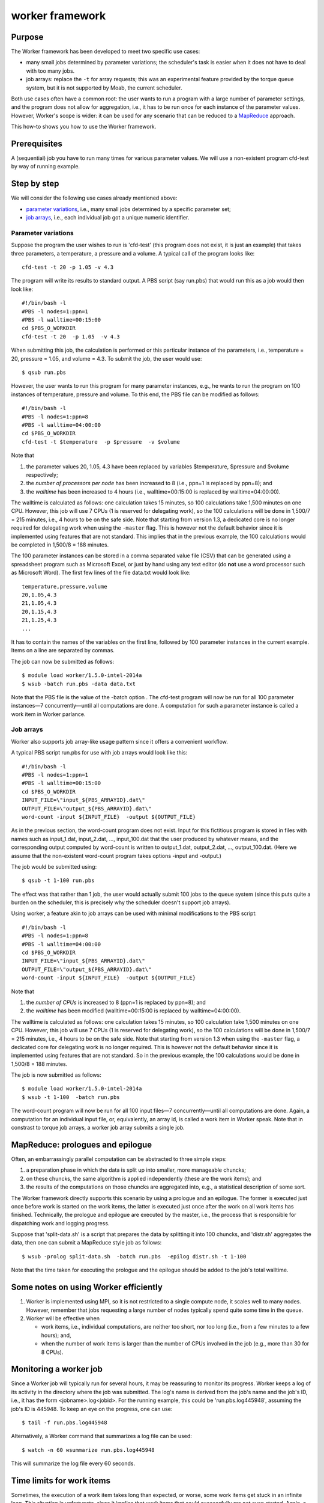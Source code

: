 worker framework
================

Purpose
-------

The Worker framework has been developed to meet two specific use cases:

-  many small jobs determined by parameter variations; the scheduler's
   task is easier when it does not have to deal with too many jobs.
-  job arrays: replace the ``-t`` for array requests; this was an
   experimental feature provided by the torque queue system, but it is
   not supported by Moab, the current scheduler.

Both use cases often have a common root: the user wants to run a program
with a large number of parameter settings, and the program does not
allow for aggregation, i.e., it has to be run once for each instance of
the parameter values. However, Worker's scope is wider: it can be used
for any scenario that can be reduced to a
`MapReduce <\%22https://en.wikipedia.org/wiki/MapReduce\%22>`__
approach.

This how-to shows you how to use the Worker framework.

Prerequisites
-------------

A (sequential) job you have to run many times for various parameter
values. We will use a non-existent program cfd-test by way of running
example.

Step by step
------------

We will consider the following use cases already mentioned above:

-  `parameter variations <\%22#parameter-variations\%22>`__, i.e., many
   small jobs determined by a specific parameter set;
-  `job arrays <\%22#job-arrays\%22>`__, i.e., each individual job got a
   unique numeric identifier.

Parameter variations
~~~~~~~~~~~~~~~~~~~~

Suppose the program the user wishes to run is 'cfd-test' (this program
does not exist, it is just an example) that takes three parameters, a
temperature, a pressure and a volume. A typical call of the program
looks like:

::

   cfd-test -t 20 -p 1.05 -v 4.3

The program will write its results to standard output. A PBS script (say
run.pbs) that would run this as a job would then look like:

::

   #!/bin/bash -l
   #PBS -l nodes=1:ppn=1
   #PBS -l walltime=00:15:00
   cd $PBS_O_WORKDIR
   cfd-test -t 20  -p 1.05  -v 4.3

When submitting this job, the calculation is performed or this
particular instance of the parameters, i.e., temperature = 20, pressure
= 1.05, and volume = 4.3. To submit the job, the user would use:

::

   $ qsub run.pbs

However, the user wants to run this program for many parameter
instances, e.g., he wants to run the program on 100 instances of
temperature, pressure and volume. To this end, the PBS file can be
modified as follows:

::

   #!/bin/bash -l
   #PBS -l nodes=1:ppn=8
   #PBS -l walltime=04:00:00
   cd $PBS_O_WORKDIR
   cfd-test -t $temperature  -p $pressure  -v $volume

Note that

#. the parameter values 20, 1.05, 4.3 have been replaced by variables
   $temperature, $pressure and $volume respectively;
#. the *number of processors per node* has been increased to 8 (i.e.,
   ppn=1 is replaced by ppn=8); and
#. the *walltime* has been increased to 4 hours (i.e., walltime=00:15:00
   is replaced by walltime=04:00:00).

The walltime is calculated as follows: one calculation takes 15 minutes,
so 100 calculations take 1,500 minutes on one CPU. However, this job
will use 7 CPUs (1 is reserved for delegating work), so the 100
calculations will be done in 1,500/7 = 215 minutes, i.e., 4 hours to be
on the safe side. Note that starting from version 1.3, a dedicated core
is no longer required for delegating work when using the ``-master``
flag. This is however not the default behavior since it is implemented
using features that are not standard. This implies that in the previous
example, the 100 calculations would be completed in 1,500/8 = 188
minutes.

The 100 parameter instances can be stored in a comma separated value
file (CSV) that can be generated using a spreadsheet program such as
Microsoft Excel, or just by hand using any text editor (do **not** use a
word processor such as Microsoft Word). The first few lines of the file
data.txt would look like:

::

   temperature,pressure,volume
   20,1.05,4.3
   21,1.05,4.3
   20,1.15,4.3
   21,1.25,4.3
   ...

It has to contain the names of the variables on the first line, followed
by 100 parameter instances in the current example. Items on a line are
separated by commas.

The job can now be submitted as follows:

::

   $ module load worker/1.5.0-intel-2014a
   $ wsub -batch run.pbs -data data.txt

Note that the PBS file is the value of the -batch option . The cfd-test
program will now be run for all 100 parameter instances—7
concurrently—until all computations are done. A computation for such a
parameter instance is called a work item in Worker parlance.

Job arrays
~~~~~~~~~~

Worker also supports job array-like usage pattern since it offers a
convenient workflow.

A typical PBS script run.pbs for use with job arrays would look like
this:

::

   #!/bin/bash -l
   #PBS -l nodes=1:ppn=1
   #PBS -l walltime=00:15:00
   cd $PBS_O_WORKDIR
   INPUT_FILE=\"input_${PBS_ARRAYID}.dat\"
   OUTPUT_FILE=\"output_${PBS_ARRAYID}.dat\"
   word-count -input ${INPUT_FILE}  -output ${OUTPUT_FILE}

As in the previous section, the word-count program does not exist. Input
for this fictitious program is stored in files with names such as
input_1.dat, input_2.dat, ..., input_100.dat that the user produced by
whatever means, and the corresponding output computed by word-count is
written to output_1.dat, output_2.dat, ..., output_100.dat. (Here we
assume that the non-existent word-count program takes options -input and
-output.)

The job would be submitted using:

::

   $ qsub -t 1-100 run.pbs

The effect was that rather than 1 job, the user would actually submit
100 jobs to the queue system (since this puts quite a burden on the
scheduler, this is precisely why the scheduler doesn't support job
arrays).

Using worker, a feature akin to job arrays can be used with minimal
modifications to the PBS script:

::

   #!/bin/bash -l
   #PBS -l nodes=1:ppn=8
   #PBS -l walltime=04:00:00
   cd $PBS_O_WORKDIR
   INPUT_FILE=\"input_${PBS_ARRAYID}.dat\"
   OUTPUT_FILE=\"output_${PBS_ARRAYID}.dat\"
   word-count -input ${INPUT_FILE}  -output ${OUTPUT_FILE}

Note that

#. the *number of CPUs* is increased to 8 (ppn=1 is replaced by ppn=8);
   and
#. the *walltime* has been modified (walltime=00:15:00 is replaced by
   walltime=04:00:00).

The walltime is calculated as follows: one calculation takes 15 minutes,
so 100 calculation take 1,500 minutes on one CPU. However, this job will
use 7 CPUs (1 is reserved for delegating work), so the 100 calculations
will be done in 1,500/7 = 215 minutes, i.e., 4 hours to be on the safe
side. Note that starting from version 1.3 when using the ``-master``
flag, a dedicated core for delegating work is no longer required. This
is however not the default behavior since it is implemented using
features that are not standard. So in the previous example, the 100
calculations would be done in 1,500/8 = 188 minutes.

The job is now submitted as follows:

::

   $ module load worker/1.5.0-intel-2014a
   $ wsub -t 1-100  -batch run.pbs

The word-count program will now be run for all 100 input files—7
concurrently—until all computations are done. Again, a computation for
an individual input file, or, equivalently, an array id, is called a
work item in Worker speak. Note that in constrast to torque job arrays,
a worker job array submits a single job.

MapReduce: prologues and epilogue
---------------------------------

Often, an embarrassingly parallel computation can be abstracted to three
simple steps:

#. a preparation phase in which the data is split up into smaller, more
   manageable chuncks;
#. on these chuncks, the same algorithm is applied independently (these
   are the work items); and
#. the results of the computations on those chuncks are aggregated into,
   e.g., a statistical description of some sort.

The Worker framework directly supports this scenario by using a prologue
and an epilogue. The former is executed just once before work is started
on the work items, the latter is executed just once after the work on
all work items has finished. Technically, the prologue and epilogue are
executed by the master, i.e., the process that is responsible for
dispatching work and logging progress.

Suppose that 'split-data.sh' is a script that prepares the data by
splitting it into 100 chuncks, and 'distr.sh' aggregates the data, then
one can submit a MapReduce style job as follows:

::

   $ wsub -prolog split-data.sh  -batch run.pbs  -epilog distr.sh -t 1-100

Note that the time taken for executing the prologue and the epilogue
should be added to the job's total walltime.

Some notes on using Worker efficiently
--------------------------------------

#. Worker is implemented using MPI, so it is not restricted to a single
   compute node, it scales well to many nodes. However, remember that
   jobs requesting a large number of nodes typically spend quite some
   time in the queue.
#. Worker will be effective when

   -  work items, i.e., individual computations, are neither too short,
      nor too long (i.e., from a few minutes to a few hours); and,
   -  when the number of work items is larger than the number of CPUs
      involved in the job (e.g., more than 30 for 8 CPUs).

Monitoring a worker job
-----------------------

Since a Worker job will typically run for several hours, it may be
reassuring to monitor its progress. Worker keeps a log of its activity
in the directory where the job was submitted. The log's name is derived
from the job's name and the job's ID, i.e., it has the form
<jobname>.log<jobid>. For the running example, this could be
'run.pbs.log445948', assuming the job's ID is 445948. To keep an eye on
the progress, one can use:

::

   $ tail -f run.pbs.log445948

Alternatively, a Worker command that summarizes a log file can be used:

::

   $ watch -n 60 wsummarize run.pbs.log445948

This will summarize the log file every 60 seconds.

Time limits for work items
--------------------------

Sometimes, the execution of a work item takes long than expected, or
worse, some work items get stuck in an infinite loop. This situation is
unfortunate, since it implies that work items that could successfully
are not even started. Again, a simple and yet versatile solution is
offered by the Worker framework. If we want to limit the execution of
each work item to at most 20 minutes, this can be accomplished by
modifying the script of the running example.

::

   #!/bin/bash -l
   #PBS -l nodes=1:ppn=8
   #PBS -l walltime=04:00:00
   module load timedrun/1.0.1
   cd $PBS_O_WORKDIR
   timedrun -t 00:20:00 cfd-test -t $temperature  -p $pressure  -v $volume

Note that it is trivial to set individual time constraints for work
items by introducing a parameter, and including the values of the latter
in the CSV file, along with those for the temperature, pressure and
volume.

Also note that 'timedrun' is in fact offered in a module of its own, so
it can be used outside the Worker framework as well.

Resuming a Worker job
---------------------

Unfortunately, it is not always easy to estimate the walltime for a job,
and consequently, sometimes the latter is underestimated. When using the
Worker framework, this implies that not all work items will have been
processed. Worker makes it very easy to resume such a job without having
to figure out which work items did complete successfully, and which
remain to be computed. Suppose the job that did not complete all its
work items had ID '445948'.

::

   $ wresume -jobid 445948

This will submit a new job that will start to work on the work items
that were not done yet. Note that it is possible to change almost all
job parameters when resuming, specifically the requested resources such
as the number of cores and the walltime.

::

   $ wresume -l walltime=1:30:00 -jobid 445948

Work items may fail to complete successfully for a variety of reasons,
e.g., a data file that is missing, a (minor) programming error, etc.
Upon resuming a job, the work items that failed are considered to be
done, so resuming a job will only execute work items that did not
terminate either successfully, or reporting a failure. It is also
possible to retry work items that failed (preferably after the glitch
why they failed was fixed).

::

   $ wresume -jobid 445948 -retry

By default, a job's prologue is not executed when it is resumed, while
its epilogue is. 'wresume' has options to modify this default behavior.

Aggregating result data
-----------------------

In some settings, each work item produces a file as output, but the
final result should be an aggregation of those files. Although this is
not necessarily hard, it is tedious, but Worker can help you achieve
this easily since, typically, the file name produced by a work item is
based on the parameters of that work item.

Consider the following data file ``data.csv``:

::

   a,   b
   1.3, 5.7
   2.7, 1.4
   3.4, 2.1
   4.1, 3.8

Processing it would produce 4 files, i.e., ``output-1.3-5.7.txt``,
``output-2.7-1.4.txt``, ``output-3.4-2.1.txt``, ``output-4.1-3.8.txt``.
To obtain the final data, these files should be concatenated into a
single file ``output.txt``. This can be done easily using ``wcat``:

::

   $ wcat  -data data.csv  -pattern output-[%a%]-[%b%].txt  -output output.txt

The pattern describes the file names as generated by each work item in
terms of the parameter names and values defined in the data file
``data.csv``.

``wcat`` optionally skips headers of all of the first file when the
``-skip_first n`` option is used (*n* is the number of lines to skip).
By default, blank lines are omitted, but by using the ``-keep_blank``
options, they will be written to the output file. Help is available
using the ``-help`` flag.

Multithreaded work items
------------------------

When a cluster is configured to use CPU sets, using Worker to execute
multithreaded work items doesn't work by default. Suppose a node has 20
cores, and each work item runs most efficiently on 4 cores, then one
would expect that the following resource specification would work:

::

   $ wsub  -l nodes=10:ppn=5 -W x=nmatchpolicy=exactnode  -batch run.pbs  \\
           -data my_data.csv

This would run 5 work items per node, so that each work item would have
4 cores at its disposal. However, this will not work when CPU sets are
active since the four work item threads would all run on a single core,
which is detrimental for application performance, and leaves 15 out of
the 20 cores idle. Simply adding the -threaded option will ensure that
the behavior and performance is as expected:

::

    $ wsub -l nodes=10:ppn=5 -batch run.pbs -data my_data.csv -threaded 4

Note however that using multihreaded work items may actually be less
efficient than single threaded execution in this setting of many work
items since the thread management overhead will be accumulated.

Also note that this feature is new since Worker version 1.5.x.

Further information
-------------------

For the information about the most recent version and new features
please check `the official worker documentation
webpage <\%22http://worker.readthedocs.io/en/latest/\%22>`__.

For information on how to MPI programs as work items, please contact
your friendly system administrator.

This how-to introduces only Worker's basic features. The ``wsub``
command and all other Worker commands have some usage information that
is printed when the ``-help`` option is specified:

::

   ### error: batch file template should be specified
   ### usage: wsub  -batch <batch-file>          \\
   #                [-data <data-files>]         \\
   #                [-prolog <prolog-file>]      \\
   #                [-epilog <epilog-file>]      \\
   #                [-log <log-file>]            \\
   #                [-mpiverbose]                \\
   #                [-master]                    \\
   #                [-threaded]                  \\
   #                [-dryrun] [-verbose]         \\
   #                [-quiet] [-help]             \\
   #                [-t <array-req>]             \\
   #                [<pbs-qsub-options>]
   #
   #   -batch <batch-file>   : batch file template, containing variables to be
   #                           replaced with data from the data file(s) or the
   #                           PBS array request option
   #   -data <data-files>    : comma-separated list of data files (default CSV
   #                           files) used to provide the data for the work
   #                           items
   #   -prolog <prolog-file> : prolog script to be executed before any of the
   #                           work items are executed
   #   -epilog <epilog-file> : epilog script to be executed after all the work
   #                           items are executed
   #   -mpiverbose           : pass verbose flag to the underlying MPI program
   #   -verbose              : feedback information is written to standard error
   #   -dryrun               : run without actually submitting the job, useful
   #   -quiet                : don't show information
   #   -help                 : print this help message
   #   -master               : start an extra master process, i.e.,
   #                           the number of slaves will be nodes*ppn
   #   -threaded             : indicates that work items are multithreaded,
   #                           ensures that CPU sets will have all cores,
   #                           regardless of ppn, hence each work item will
   #                           have <total node cores>/ppn cores for its
   #                           threads
   #   -t <array-req>        : qsub's PBS array request options, e.g., 1-10
   #   <pbs-qsub-options>    : options passed on to the queue submission
   #                           command

Troubleshooting
---------------

The most common problem with the Worker framework is that it doesn't
seem to work at all, showing messages in the error file about module
failing to work. The cause is trivial, and easy to remedy.

Like any PBS script, a worker PBS file *has to be* in UNIX format!

If you edited a PBS script on your desktop, or something went wrong
during sftp/scp, the PBS file may end up in DOS/Windows format, i.e., it
has the wrong line endings. The PBS/torque queue system can not deal
with that, so you will have to convert the file, e.g., for file
'run.pbs'

::

   $ dos2unix run.pbs

"
